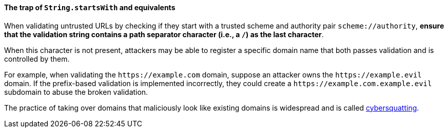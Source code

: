 ==== The trap of ``String.startsWith`` and equivalents

When validating untrusted URLs by checking if they start with a trusted scheme and authority pair `scheme://authority`, **ensure that the validation string contains a path separator character (i.e., a `/`) as the last character**.

When this character is not present, attackers may be able to register a specific domain name that both passes validation and is controlled by them.

For example, when validating the `\https://example.com` domain, suppose an attacker owns the `\https://example.evil` domain. If the prefix-based validation is implemented incorrectly, they could create a `\https://example.com.example.evil` subdomain to abuse the broken validation.

The practice of taking over domains that maliciously look like existing domains is widespread and is called https://en.wikipedia.org/wiki/Cybersquatting[cybersquatting].
